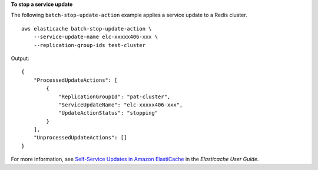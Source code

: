 **To stop a service update**

The following ``batch-stop-update-action`` example applies a service update to a Redis cluster. ::

    aws elasticache batch-stop-update-action \
        --service-update-name elc-xxxxx406-xxx \
        --replication-group-ids test-cluster

Output::

    {
        "ProcessedUpdateActions": [
            {
                "ReplicationGroupId": "pat-cluster",
                "ServiceUpdateName": "elc-xxxxx406-xxx",
                "UpdateActionStatus": "stopping"
            }
        ],
        "UnprocessedUpdateActions": []
    }

For more information, see `Self-Service Updates in Amazon ElastiCache <https://docs.aws.amazon.com/AmazonElastiCache/latest/red-ug/Self-Service-Updates.html>`__ in the *Elasticache User Guide*.
